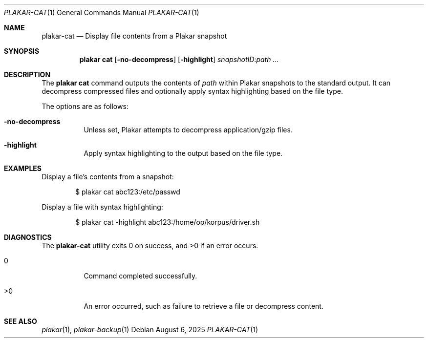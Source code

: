 .Dd August 6, 2025
.Dt PLAKAR-CAT 1
.Os
.Sh NAME
.Nm plakar-cat
.Nd Display file contents from a Plakar snapshot
.Sh SYNOPSIS
.Nm plakar cat
.Op Fl no-decompress
.Op Fl highlight
.Ar snapshotID : Ns Ar path ...
.Sh DESCRIPTION
The
.Nm plakar cat
command outputs the contents of
.Ar path
within Plakar snapshots to the
standard output.
It can decompress compressed files and optionally apply syntax
highlighting based on the file type.
.Pp
The options are as follows:
.Bl -tag -width Ds
.It Fl no-decompress
Unless set, Plakar attempts to decompress application/gzip files.
.It Fl highlight
Apply syntax highlighting to the output based on the file type.
.El
.Sh EXAMPLES
Display a file's contents from a snapshot:
.Bd -literal -offset indent
$ plakar cat abc123:/etc/passwd
.Ed
.Pp
Display a file with syntax highlighting:
.Bd -literal -offset indent
$ plakar cat -highlight abc123:/home/op/korpus/driver.sh
.Ed
.Sh DIAGNOSTICS
.Ex -std
.Bl -tag -width Ds
.It 0
Command completed successfully.
.It >0
An error occurred, such as failure to retrieve a file or decompress
content.
.El
.Sh SEE ALSO
.Xr plakar 1 ,
.Xr plakar-backup 1
